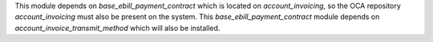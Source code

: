 This module depends on `base_ebill_payment_contract` which is located on `account_invoicing`, so the OCA repository `account_invoicing` must also be present on the system.
This `base_ebill_payment_contract` module depends on `account_invoice_transmit_method` which will also be installed.
